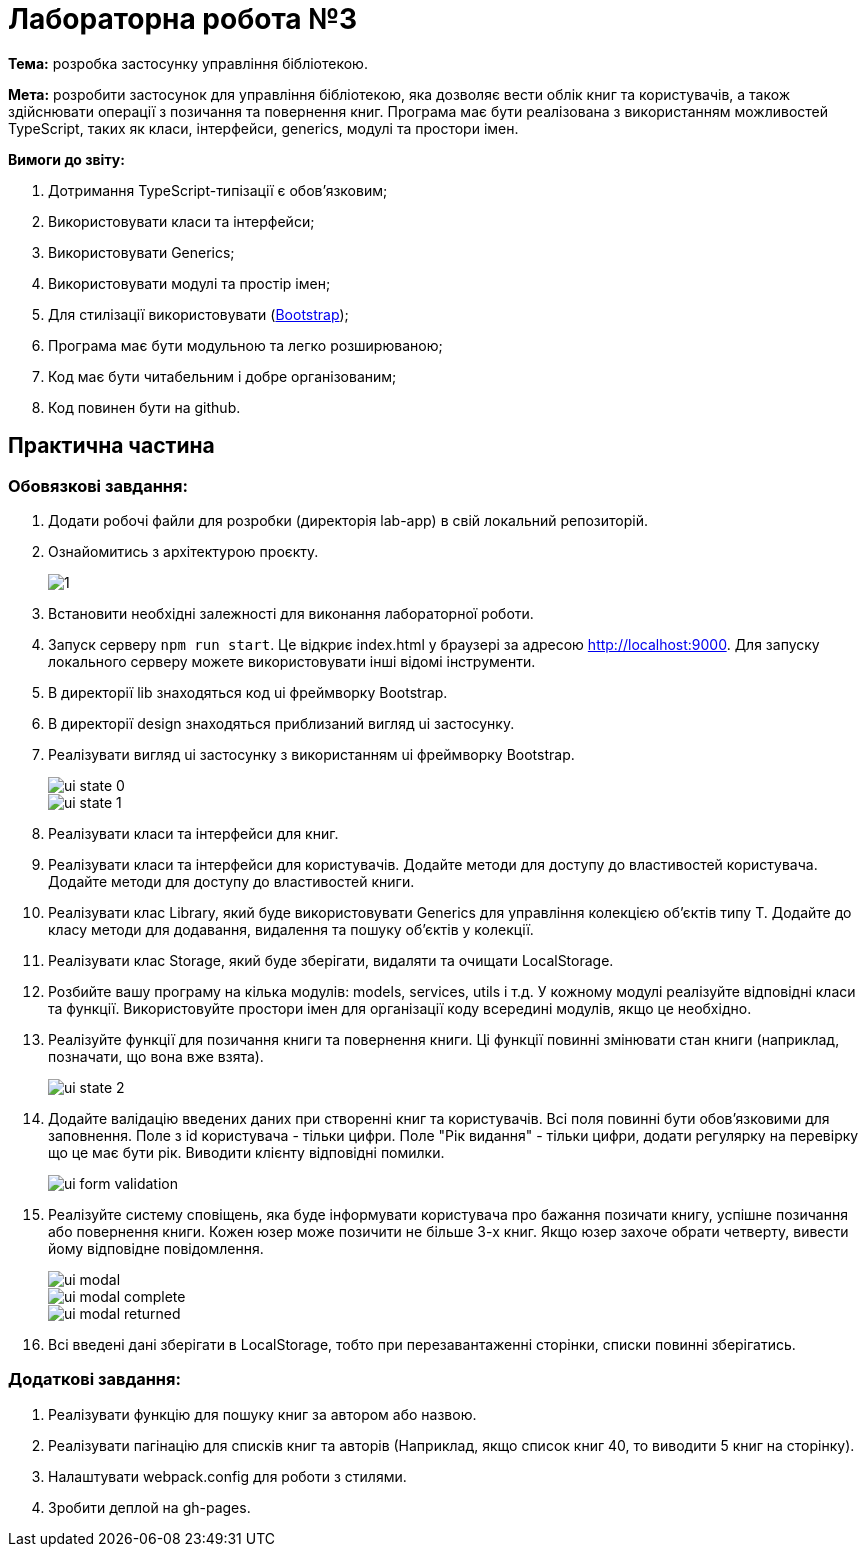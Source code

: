 = Лабораторна робота №3

*Тема:* розробка застосунку управління бібліотекою.

*Мета:* розробити застосунок для управління бібліотекою, яка дозволяє вести облік книг та користувачів, а також здійснювати операції з позичання та повернення книг.
Програма має бути реалізована з використанням можливостей TypeScript, таких як класи, інтерфейси, generics, модулі та простори імен.

*Вимоги до звіту:*

. Дотримання TypeScript-типізації є обов'язковим;
. Використовувати класи та інтерфейси;
. Використовувати Generics;
. Використовувати модулі та простір імен;
. Для стилізації використовувати (https://getbootstrap.com/docs/5.3/getting-started/introduction/[Bootstrap]);
. Програма має бути модульною та легко розширюваною;
. Код має бути читабельним і добре організованим;
. Код повинен бути на github.

== Практична частина

=== Обовязкові завдання:

. Додати робочі файли для розробки (директорія lab-app) в свій локальний репозиторій.
. Ознайомитись з архітектурою проєкту.
+
image::1.png[]
. Встановити необхідні залежності для виконання лабораторної роботи.
. Запуск серверу `npm run start`.
Це відкриє index.html у браузері за адресою http://localhost:9000. Для запуску локального серверу можете використовувати інші відомі інструменти.
. В директорії lib знаходяться код ui фреймворку Bootstrap.
. В директорії design знаходяться приблизаний вигляд ui застосунку.
. Реалізувати вигляд ui застосунку з використанням ui фреймворку Bootstrap.
+
image::lab-app/design/ui-state-0.jpg[]
+
image::lab-app/design/ui-state-1.jpg[]
. Реалізувати класи та інтерфейси для книг.
. Реалізувати класи та інтерфейси для користувачів.
Додайте методи для доступу до властивостей користувача.
Додайте методи для доступу до властивостей книги.
. Реалізувати клас Library, який буде використовувати Generics для управління колекцією об'єктів типу T. Додайте до класу методи для додавання, видалення та пошуку об'єктів у колекції.
. Реалізувати клас Storage, який буде зберігати, видаляти та очищати LocalStorage.
. Розбийте вашу програму на кілька модулів: models, services, utils і т.д. У кожному модулі реалізуйте відповідні класи та функції.
Використовуйте простори імен для організації коду всередині модулів, якщо це необхідно.
. Реалізуйте функції для позичання книги та повернення книги.
Ці функції повинні змінювати стан книги (наприклад, позначати, що вона вже взята).
+
image::lab-app/design/ui-state-2.jpg[]
. Додайте валідацію введених даних при створенні книг та користувачів.
Всі поля повинні бути обов'язковими для заповнення.
Поле з id користувача - тільки цифри.
Поле "Рік видання" - тільки цифри, додати регулярку на перевірку що це має бути рік.
Виводити клієнту відповідні помилки.
+
image::lab-app/design/ui-form-validation.jpg[]
. Реалізуйте систему сповіщень, яка буде інформувати користувача про бажання позичати книгу, успішне позичання або повернення книги.
Кожен юзер може позичити не більше 3-х книг.
Якщо юзер захоче обрати четверту, вивести йому відповідне повідомлення.
+
image::lab-app/design/ui-modal.jpg[]
image::lab-app/design/ui-modal-complete.jpg[]
image::lab-app/design/ui-modal-returned.jpg[]
. Всі введені дані зберігати в LocalStorage, тобто при перезавантаженні сторінки, списки повинні зберігатись.

=== Додаткові завдання:

. Реалізувати функцію для пошуку книг за автором або назвою.
. Реалізувати пагінацію для списків книг та авторів (Наприклад, якщо список книг 40, то виводити 5 книг на сторінку).
. Налаштувати webpack.config для роботи з стилями.
. Зробити деплой на gh-pages.